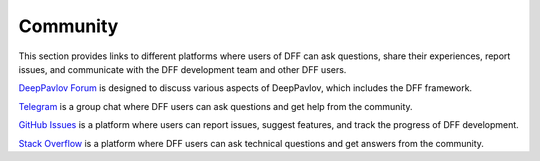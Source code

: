 Community
---------

This section provides links to different platforms where users of DFF can ask questions,
share their experiences, report issues, and communicate with the DFF development team and other DFF users.

`DeepPavlov Forum <https://forum.deeppavlov.ai>`_ is designed to discuss various aspects of DeepPavlov,
which includes the DFF framework.

`Telegram <https://t.me/DeepPavlovDreamDiscussions>`_ is a group chat where DFF users can ask questions and
get help from the community.

`GitHub Issues <https://github.com/deeppavlov/dialog_flow_framework/issues>`_ is a platform where users
can report issues, suggest features, and track the progress of DFF development.

`Stack Overflow <https://stackoverflow.com/questions/tagged/dff>`_ is a platform where DFF users can ask
technical questions and get answers from the community.